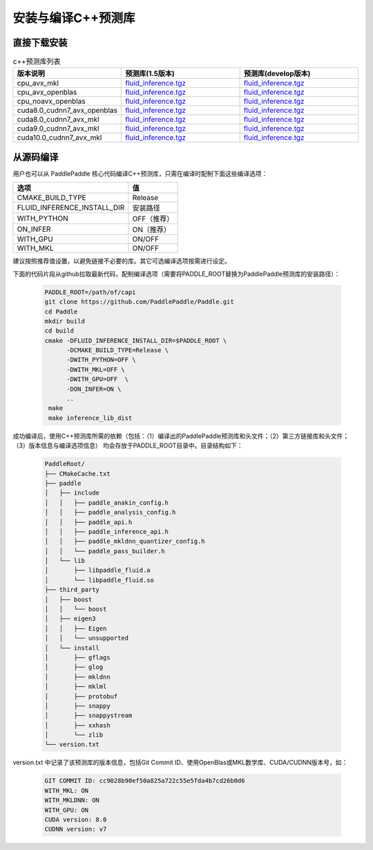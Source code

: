 .. _install_or_build_cpp_inference_lib:

安装与编译C++预测库
===========================

直接下载安装
-------------

..  csv-table:: c++预测库列表
    :header: "版本说明", "预测库(1.5版本)", "预测库(develop版本)"
    :widths: 1, 3, 3

    "cpu_avx_mkl", "`fluid_inference.tgz <https://paddle-inference-lib.bj.bcebos.com/1.5.0-cpu-avx-mkl/fluid_inference.tgz>`_", "`fluid_inference.tgz <https://paddle-inference-lib.bj.bcebos.com/latest-cpu-avx-mkl/fluid_inference.tgz>`_"
    "cpu_avx_openblas", "`fluid_inference.tgz <https://paddle-inference-lib.bj.bcebos.com/1.5.0-cpu-avx-openblas/fluid_inference.tgz>`_", "`fluid_inference.tgz <https://paddle-inference-lib.bj.bcebos.com/latest-cpu-avx-openblas/fluid_inference.tgz>`_"
    "cpu_noavx_openblas", "`fluid_inference.tgz <https://paddle-inference-lib.bj.bcebos.com/1.5.0-cpu-noavx-openblas/fluid_inference.tgz>`_", "`fluid_inference.tgz <https://paddle-inference-lib.bj.bcebos.com/latest-cpu-noavx-openblas/fluid_inference.tgz>`_"
    "cuda8.0_cudnn7_avx_openblas", "`fluid_inference.tgz <https://paddle-inference-lib.bj.bcebos.com/1.5.0-gpu-cuda8-cudnn7-avx-openblas/fluid_inference.tgz>`_", "`fluid_inference.tgz <https://paddle-inference-lib.bj.bcebos.com/latest-gpu-cuda8-cudnn7-avx-openblas/fluid_inference.tgz>`_"
    "cuda8.0_cudnn7_avx_mkl", "`fluid_inference.tgz <https://paddle-inference-lib.bj.bcebos.com/1.5.0-gpu-cuda8-cudnn7-avx-mkl/fluid_inference.tgz>`_", "`fluid_inference.tgz <https://paddle-inference-lib.bj.bcebos.com/latest-gpu-cuda8-cudnn7-avx-mkl/fluid_inference.tgz>`_"
    "cuda9.0_cudnn7_avx_mkl", "`fluid_inference.tgz <https://paddle-inference-lib.bj.bcebos.com/1.5.0-gpu-cuda9-cudnn7-avx-mkl/fluid_inference.tgz>`_", "`fluid_inference.tgz <https://paddle-inference-lib.bj.bcebos.com/latest-gpu-cuda9-cudnn7-avx-mkl/fluid_inference.tgz>`_"
    "cuda10.0_cudnn7_avx_mkl", "`fluid_inference.tgz <https://paddle-inference-lib.bj.bcebos.com/1.5.0-gpu-cuda10-cudnn7-avx-mkl/fluid_inference.tgz>`_", "`fluid_inference.tgz <https://paddle-inference-lib.bj.bcebos.com/latest-gpu-cuda10-cudnn7-avx-mkl/fluid_inference.tgz>`_"


从源码编译
----------
用户也可以从 PaddlePaddle 核心代码编译C++预测库，只需在编译时配制下面这些编译选项：

============================  =========
选项                           值
============================  =========
CMAKE_BUILD_TYPE              Release
FLUID_INFERENCE_INSTALL_DIR   安装路径
WITH_PYTHON                   OFF（推荐）
ON_INFER                      ON（推荐）
WITH_GPU                      ON/OFF
WITH_MKL                      ON/OFF
============================  =========

建议按照推荐值设置，以避免链接不必要的库。其它可选编译选项按需进行设定。

下面的代码片段从github拉取最新代码，配制编译选项（需要将PADDLE_ROOT替换为PaddlePaddle预测库的安装路径）：

  .. code-block:: bash

     PADDLE_ROOT=/path/of/capi
     git clone https://github.com/PaddlePaddle/Paddle.git
     cd Paddle
     mkdir build
     cd build
     cmake -DFLUID_INFERENCE_INSTALL_DIR=$PADDLE_ROOT \
           -DCMAKE_BUILD_TYPE=Release \
           -DWITH_PYTHON=OFF \
           -DWITH_MKL=OFF \
           -DWITH_GPU=OFF  \
           -DON_INFER=ON \
           ..
      make
      make inference_lib_dist

成功编译后，使用C++预测库所需的依赖（包括：（1）编译出的PaddlePaddle预测库和头文件；（2）第三方链接库和头文件；（3）版本信息与编译选项信息）
均会存放于PADDLE_ROOT目录中。目录结构如下：

  .. code-block:: text

     PaddleRoot/
     ├── CMakeCache.txt
     ├── paddle
     │   ├── include
     │   │   ├── paddle_anakin_config.h
     │   │   ├── paddle_analysis_config.h
     │   │   ├── paddle_api.h
     │   │   ├── paddle_inference_api.h
     │   │   ├── paddle_mkldnn_quantizer_config.h
     │   │   └── paddle_pass_builder.h
     │   └── lib
     │       ├── libpaddle_fluid.a
     │       └── libpaddle_fluid.so
     ├── third_party
     │   ├── boost
     │   │   └── boost
     │   ├── eigen3
     │   │   ├── Eigen
     │   │   └── unsupported
     │   └── install
     │       ├── gflags
     │       ├── glog
     │       ├── mkldnn
     │       ├── mklml
     │       ├── protobuf
     │       ├── snappy
     │       ├── snappystream
     │       ├── xxhash
     │       └── zlib
     └── version.txt

version.txt 中记录了该预测库的版本信息，包括Git Commit ID、使用OpenBlas或MKL数学库、CUDA/CUDNN版本号，如：

  .. code-block:: text

     GIT COMMIT ID: cc9028b90ef50a825a722c55e5fda4b7cd26b0d6
     WITH_MKL: ON
     WITH_MKLDNN: ON
     WITH_GPU: ON
     CUDA version: 8.0
     CUDNN version: v7
